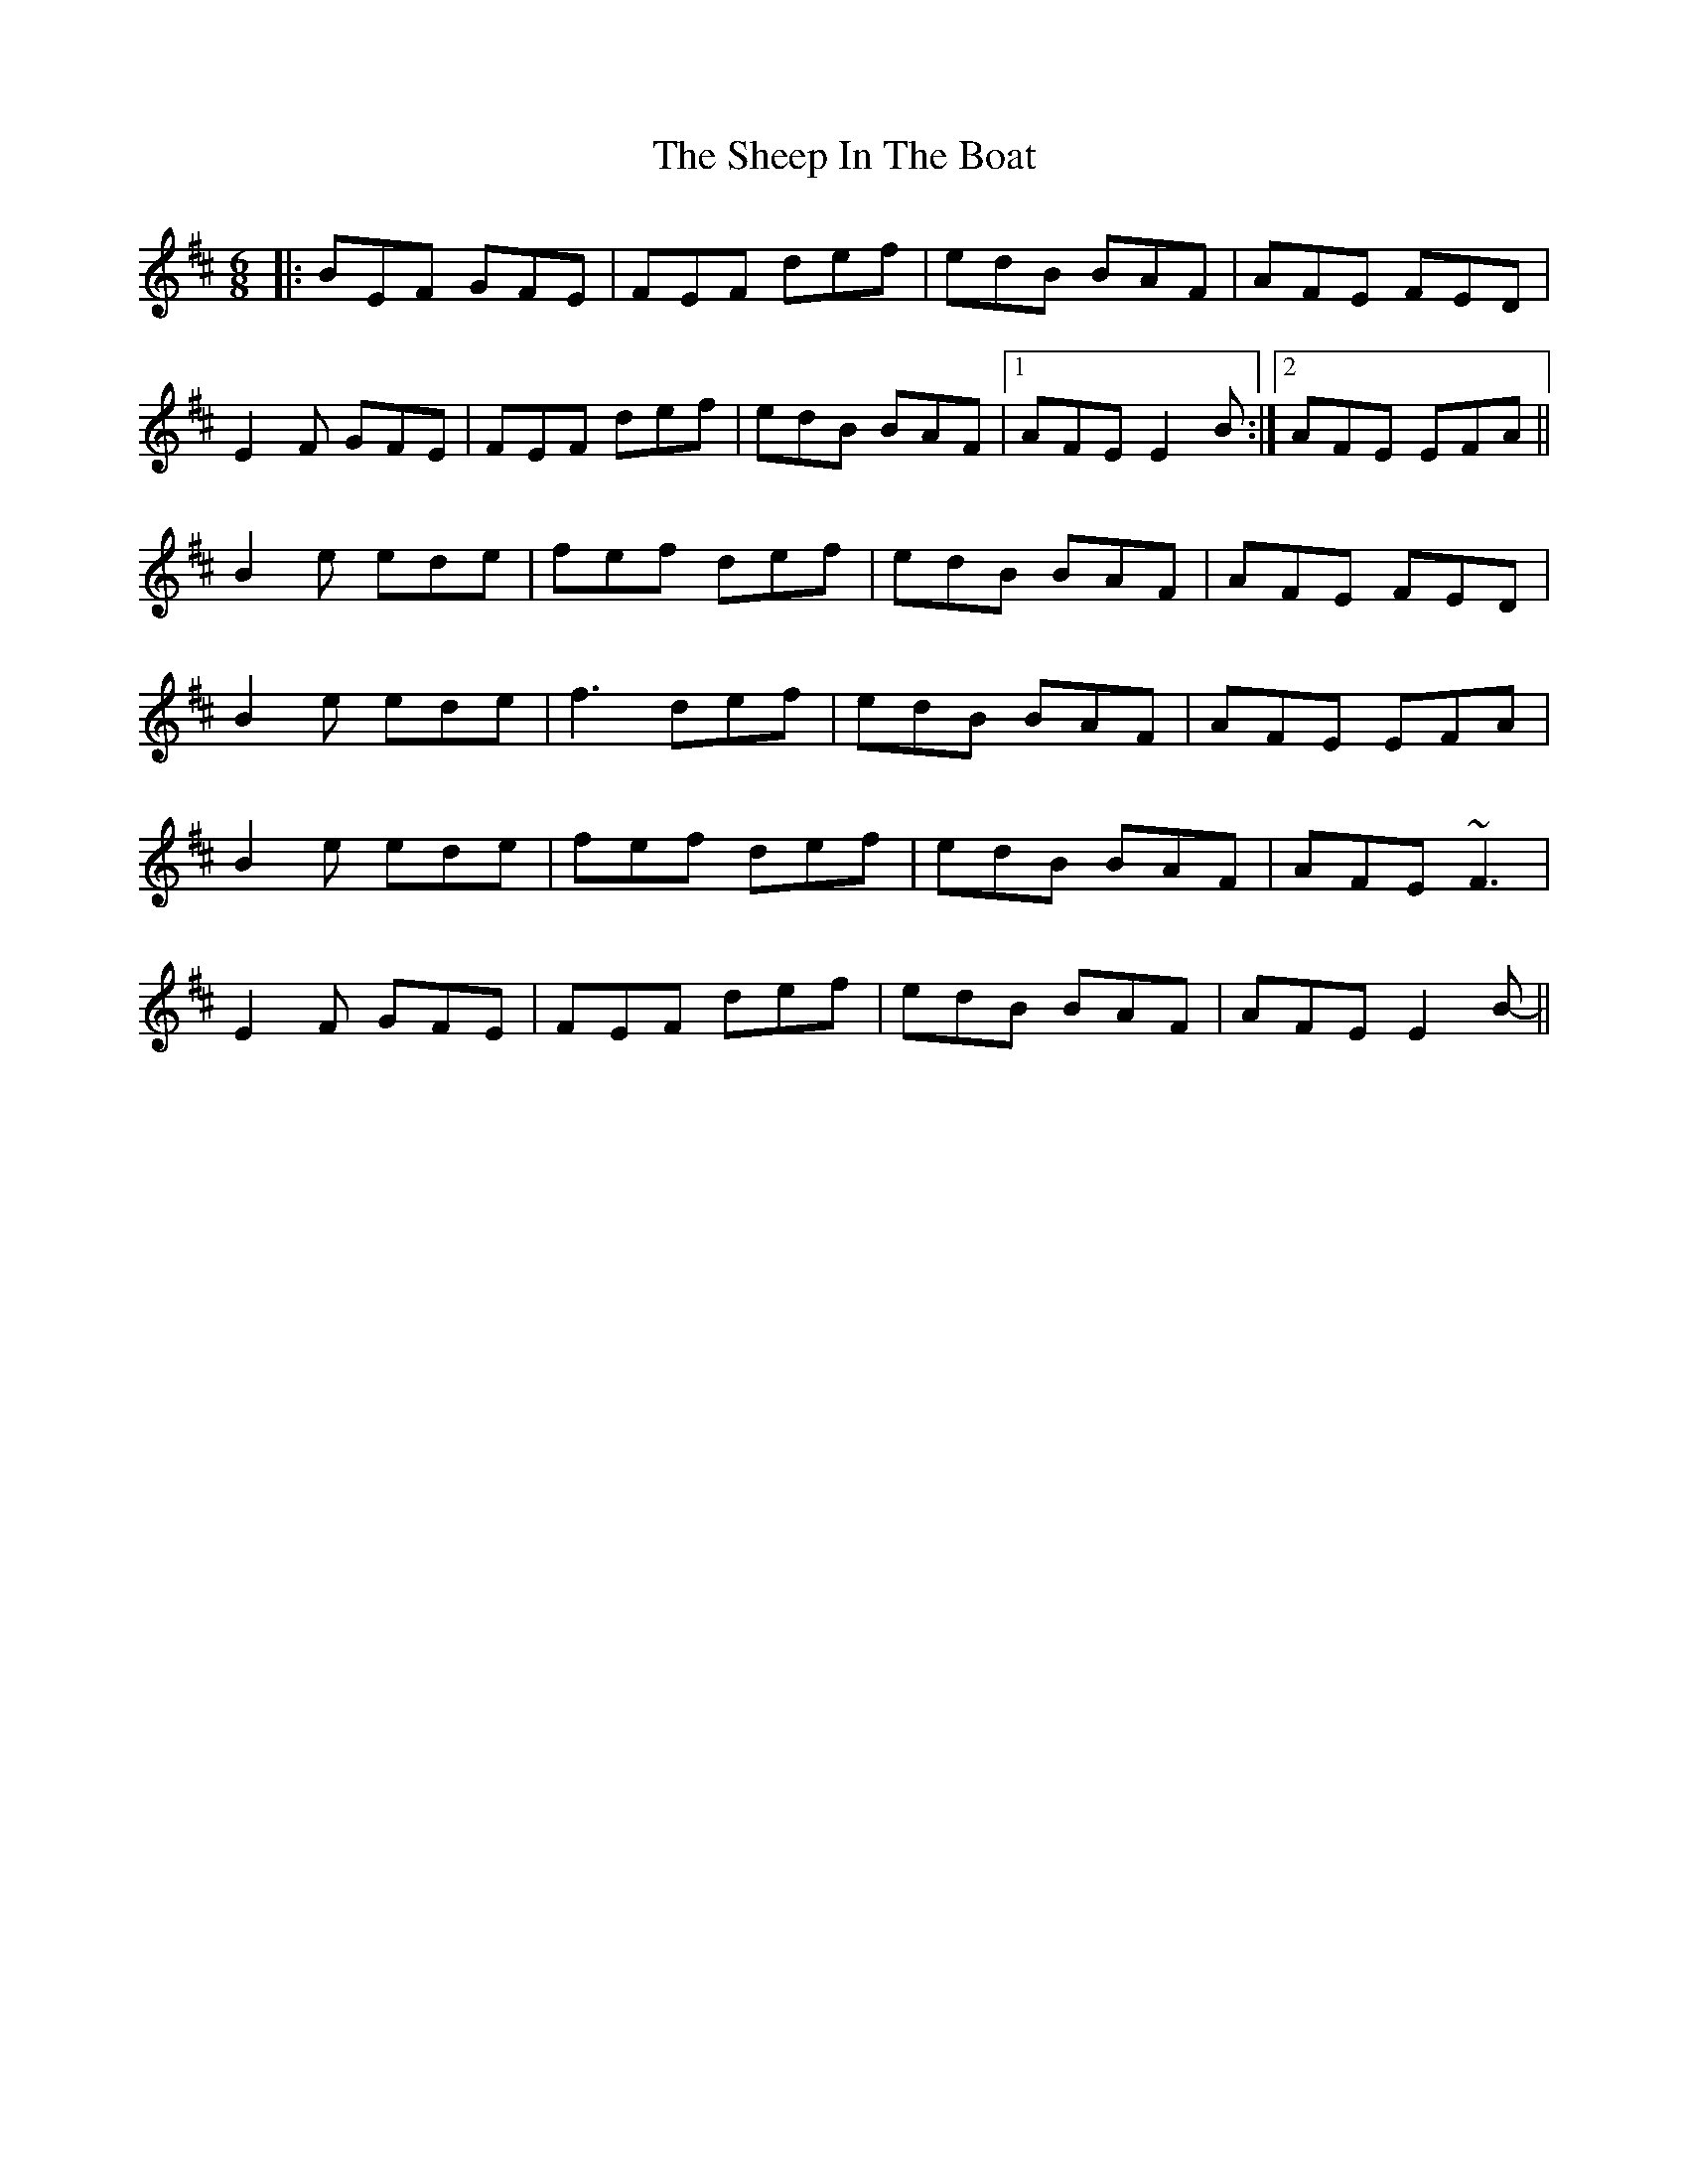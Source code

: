 X: 36720
T: Sheep In The Boat, The
R: jig
M: 6/8
K: Edorian
|:BEF GFE|FEF def|edB BAF|AFE FED|
E2F GFE|FEF def|edB BAF|1 AFE E2B:|2 AFE EFA||
B2e ede|fef def|edB BAF|AFE FED|
B2e ede|f3 def|edB BAF|AFE EFA|
B2e ede|fef def|edB BAF|AFE ~F3|
E2F GFE|FEF def|edB BAF|AFE E2B-||

